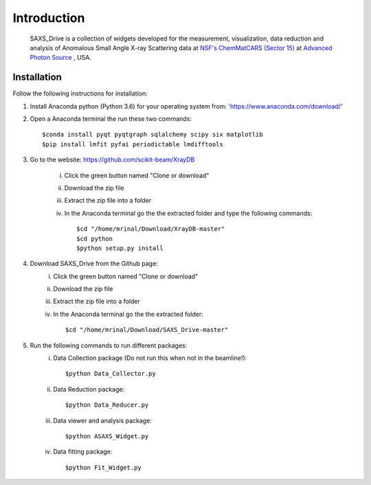 Introduction
============
    SAXS_Drive is a collection of widgets developed for the measurement, visualization, data reduction and analysis
    of Anomalous Small Angle X-ray Scattering data at `NSF's ChemMatCARS (Sector 15) <https://chemmatcars.uchicago.edu/>`_  at `Advanced Photon Source <https://www.aps.anl.gov/>`_ , USA.

Installation
************
Follow the following instructions for installation:

1) Install Anaconda python (Python 3.6) for your operating system from: 'https://www.anaconda.com/download/'
2) Open a Anaconda terminal the run these two commands::

    $conda install pyqt pyqtgraph sqlalchemy scipy six matplotlib
    $pip install lmfit pyfai periodictable lmdifftools

3) Go to the website: https://github.com/scikit-beam/XrayDB

	i) Click the green button named "Clone or download"
	ii) Download the zip file
	iii) Extract the zip file into a folder
	iv) In the Anaconda terminal go the the extracted folder and type the following commands::

   		$cd "/home/mrinal/Download/XrayDB-master"
   		$cd python
   		$python setup.py install

4) Download SAXS_Drive from the Github page:
	i) Click the green button named "Clone or download"
	ii) Download the zip file
   	iii) Extract the zip file into a folder
   	iv) In the Anaconda terminal go the the extracted folder::

   	    $cd "/home/mrinal/Download/SAXS_Drive-master"

5) Run the following commands to run different packages:
    i) Data Collection package (Do not run this when not in the beamline!)::

        $python Data_Collector.py

    ii) Data Reduction package::

        $python Data_Reducer.py

    iii) Data viewer and analysis package::

            $python ASAXS_Widget.py

    iv) Data fitting package::

        $python Fit_Widget.py

